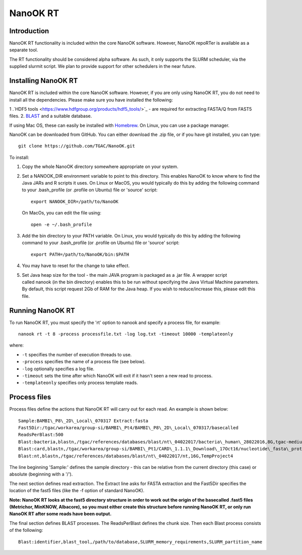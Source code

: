 .. _nanookrt:

NanoOK RT
=========

Introduction
------------

NanoOK RT functionality is included within the core NanoOK software.
However, NanoOK repoRTer is available as a separate tool.

The RT functionality should be considered alpha software. As such, it
only supports the SLURM scheduler, via the supplied slurmit script. We
plan to provide support for other schedulers in the near future.

Installing NanoOK RT
--------------------
NanoOK RT is included within the core NanoOK software. However, if you are only using NanoOK RT, you do not need to install all the dependencies. Please make sure you have installed the following:

1 .`HDF5 tools <https://www.hdfgroup.org/products/hdf5_tools/>`_ - are required for extracting FASTA/Q from FAST5 files.
2. `BLAST <https://www.st-va.ncbi.nlm.nih.gov/blast/Blast.cgi?CMD=Web&PAGE_TYPE=BlastDocs&DOC_TYPE=Download>`_ and a suitable database.

If using Mac OS, these can easily be installed with `Homebrew <https://brew.sh/>`_. On Linux, you can use a package manager.

NanoOK can be downloaded from GitHub. You can either download the .zip file, or if you have git installed, you can type::
  git clone https://github.com/TGAC/NanoOK.git

To install:
1. Copy the whole NanoOK directory somewhere appropriate on your system.2. Set a NANOOK_DIR environment variable to point to this directory. This enables NanoOK to know where to find the Java JARs and R scripts it uses. On Linux or MacOS, you would typically do this by adding the following command to your .bash_profile (or .profile on Ubuntu) file or 'source' script::   
     export NANOOK_DIR=/path/to/NanoOK   On MacOs, you can edit the file using::   
     open -e ~/.bash_profile3. Add the bin directory to your PATH variable. On Linux, you would typically do this by adding the following command to your .bash_profile (or .profile on Ubuntu) file or 'source' script::     export PATH=/path/to/NanoOK/bin:$PATH4. You may have to reset for the change to take effect.5. Set Java heap size for the tool - the main JAVA program is packaged as a .jar file. A wrapper script called nanook (in the bin directory) enables this to be run without specifying the Java Virtual Machine parameters. By default, this script request 2Gb of RAM for the Java heap. If you wish to reduce/increase this, please edit this file.

Running NanoOK RT
-----------------

To run NanoOK RT, you must specify the 'rt' option to nanook and specify
a process file, for example::

  nanook rt -t 8 -process processfile.txt -log log.txt -timeout 10000 -templateonly

where:

-  ``-t`` specifies the number of execution threads to use.
-  ``-process`` specifies the name of a process file (see below).
-  ``-log`` optionally specifies a log file.
-  ``-timeout`` sets the time after which NanoOK will exit if it hasn't seen a new read to process.
-  ``-templateonly`` specifies only process template reads.

Process files
-------------

Process files define the actions that NanoOK RT will carry out for each
read. An example is shown below::

  Sample:BAMBI\_P8\_2D\_Local\_070317 Extract:fasta
  Fast5Dir:/tgac/workarea/group-si/BAMBI\_Pt4/BAMBI\_P8\_2D\_Local\_070317/basecalled
  ReadsPerBlast:500
  Blast:bacteria,blastn,/tgac/references/databases/blast/nt\_04022017/bacteria\_human\_28022016,8G,tgac-medium
  Blast:card,blastn,/tgac/workarea/group-si/BAMBI\_Pt1/CARD\_1.1.1\_Download\_17Oct16/nucleotide\_fasta\_protein\_homolog\_model.fasta,8G,TempProject4
  Blast:nt,blastn,/tgac/references/databases/blast/nt\_04022017/nt,16G,TempProject4

The line beginning 'Sample:' defines the sample directory - this can be
relative from the current directory (this case) or absolute (beginning
with a '/').

The next section defines read extraction. The Extract line asks for
FASTA extraction and the Fast5Dir specifies the location of the fast5
files (like the -f option of standard NanoOK).

**Note: NanoOK RT looks at the fast5 directory structure in order to
work out the origin of the basecalled .fast5 files (Metrichor, MinKNOW,
Albacore), so you must either create this structure before running
NanoOK RT, or only run NanoOK RT after some reads have been output.**

The final section defines BLAST processes. The ReadsPerBlast defines the
chunk size. Then each Blast process consists of the following::

  Blast:identifier,blast_tool,/path/to/database,SLURM_memory_requirements,SLURM_partition_name

